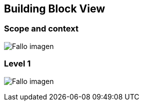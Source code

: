 [[section-building-block-view]]


== Building Block View

=== Scope and context
:imagesdir: images/
image:05_scopeAndContext.PNG["Fallo imagen"]

=== Level 1
:imagesdir: images/
image:05_level1.PNG["Fallo imagen"]


